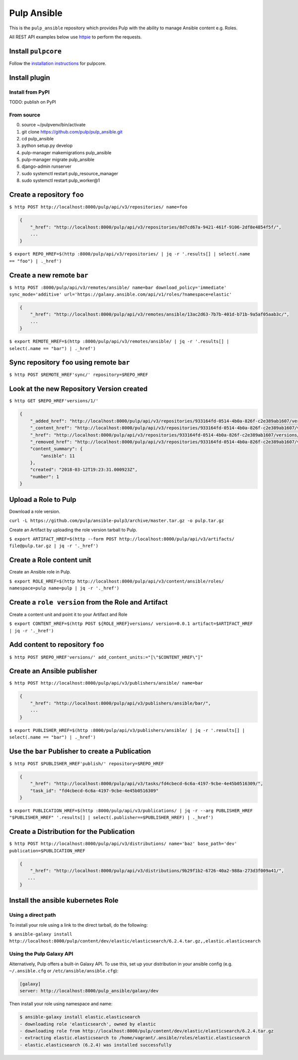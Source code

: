 Pulp Ansible
============

This is the ``pulp_ansible`` repository which provides Pulp with the
ability to manage Ansible content e.g. Roles.

All REST API examples below use `httpie <https://httpie.org/doc>`__ to
perform the requests.

Install ``pulpcore``
--------------------

Follow the `installation
instructions <https://docs.pulpproject.org/en/3.0/nightly/installation/instructions.html>`__
for pulpcore.

Install plugin
--------------

Install from PyPI
~~~~~~~~~~~~~~~~~

TODO: publish on PyPI

From source
~~~~~~~~~~~

0)  source ~/pulpvenv/bin/activate
1)  git clone https://github.com/pulp/pulp\_ansible.git
2)  cd pulp\_ansible
3)  python setup.py develop
4)  pulp-manager makemigrations pulp\_ansible
5)  pulp-manager migrate pulp\_ansible
6)  django-admin runserver
7)  sudo systemctl restart pulp\_resource\_manager
8) sudo systemctl restart pulp\_worker@1


Create a repository ``foo``
---------------------------

``$ http POST http://localhost:8000/pulp/api/v3/repositories/ name=foo``


.. code:: json

    {
        "_href": "http://localhost:8000/pulp/api/v3/repositories/8d7cd67a-9421-461f-9106-2df8e4854f5f/",
        ...
    }

``$ export REPO_HREF=$(http :8000/pulp/api/v3/repositories/ | jq -r '.results[] | select(.name == "foo") | ._href')``


Create a new remote ``bar``
-----------------------------

``$ http POST :8000/pulp/api/v3/remotes/ansible/ name=bar download_policy='immediate' sync_mode='additive' url='https://galaxy.ansible.com/api/v1/roles/?namespace=elastic'``

.. code:: json

    {
        "_href": "http://localhost:8000/pulp/api/v3/remotes/ansible/13ac2d63-7b7b-401d-b71b-9a5af05aab3c/",
        ...
    }

``$ export REMOTE_HREF=$(http :8000/pulp/api/v3/remotes/ansible/ | jq -r '.results[] | select(.name == "bar") | ._href')``


Sync repository ``foo`` using remote ``bar``
----------------------------------------------

``$ http POST $REMOTE_HREF'sync/' repository=$REPO_HREF``


Look at the new Repository Version created
------------------------------------------

``$ http GET $REPO_HREF'versions/1/'``

.. code:: json


  {
      "_added_href": "http://localhost:8000/pulp/api/v3/repositories/933164fd-0514-4b0a-826f-c2e389ab1607/versions/1/added_content/",
      "_content_href": "http://localhost:8000/pulp/api/v3/repositories/933164fd-0514-4b0a-826f-c2e389ab1607/versions/1/content/",
      "_href": "http://localhost:8000/pulp/api/v3/repositories/933164fd-0514-4b0a-826f-c2e389ab1607/versions/1/",
      "_removed_href": "http://localhost:8000/pulp/api/v3/repositories/933164fd-0514-4b0a-826f-c2e389ab1607/versions/1/removed_content/",
      "content_summary": {
          "ansible": 11
      },
      "created": "2018-03-12T19:23:31.000923Z",
      "number": 1
  }


Upload a Role to Pulp
---------------------

Download a role version.

``curl -L https://github.com/pulp/ansible-pulp3/archive/master.tar.gz -o pulp.tar.gz``

Create an Artifact by uploading the role version tarball to Pulp.

``$ export ARTIFACT_HREF=$(http --form POST http://localhost:8000/pulp/api/v3/artifacts/ file@pulp.tar.gz | jq -r '._href')``


Create a Role content unit
--------------------------

Create an Ansible role in Pulp.

``$ export ROLE_HREF=$(http http://localhost:8000/pulp/api/v3/content/ansible/roles/ namespace=pulp name=pulp | jq -r '._href')``


Create a ``role version`` from the Role and Artifact
-----------------------------------------------------

Create a content unit and point it to your Artifact and Role

``$ export CONTENT_HREF=$(http POST ${ROLE_HREF}versions/ version=0.0.1 artifact=$ARTIFACT_HREF | jq -r '._href')``


Add content to repository ``foo``
---------------------------------

``$ http POST $REPO_HREF'versions/' add_content_units:="[\"$CONTENT_HREF\"]"``


Create an Ansible publisher
---------------------------

``$ http POST http://localhost:8000/pulp/api/v3/publishers/ansible/ name=bar``

.. code:: json

    {
        "_href": "http://localhost:8000/pulp/api/v3/publishers/ansible/bar/",
        ...
    }


``$ export PUBLISHER_HREF=$(http :8000/pulp/api/v3/publishers/ansible/ | jq -r '.results[] | select(.name == "bar") | ._href')``


Use the ``bar`` Publisher to create a Publication
-------------------------------------------------

``$ http POST $PUBLISHER_HREF'publish/' repository=$REPO_HREF``

.. code:: json

    {
        "_href": "http://localhost:8000/pulp/api/v3/tasks/fd4cbecd-6c6a-4197-9cbe-4e45b0516309/",
        "task_id": "fd4cbecd-6c6a-4197-9cbe-4e45b0516309"
    }

``$ export PUBLICATION_HREF=$(http :8000/pulp/api/v3/publications/ | jq -r --arg PUBLISHER_HREF "$PUBLISHER_HREF" '.results[] | select(.publisher==$PUBLISHER_HREF) | ._href')``


Create a Distribution for the Publication
---------------------------------------

``$ http POST http://localhost:8000/pulp/api/v3/distributions/ name='baz' base_path='dev' publication=$PUBLICATION_HREF``


.. code:: json

    {
        "_href": "http://localhost:8000/pulp/api/v3/distributions/9b29f1b2-6726-40a2-988a-273d3f009a41/",
       ...
    }


Install the ansible kubernetes Role
-----------------------------------

Using a direct path
~~~~~~~~~~~~~~~~~~~

To install your role using a link to the direct tarball, do the following:

``$ ansible-galaxy install http://localhost:8000/pulp/content/dev/elastic/elasticsearch/6.2.4.tar.gz,,elastic.elasticsearch``


Using the Pulp Galaxy API
~~~~~~~~~~~~~~~~~~~~~~~~~~

Alternatively, Pulp offers a built-in Galaxy API. To use this, set up your distribution in your
ansible config (e.g. ``~/.ansible.cfg`` or ``/etc/ansible/ansible.cfg``):

.. code::

    [galaxy]
    server: http://localhost:8000/pulp_ansible/galaxy/dev

Then install your role using namespace and name:

.. code::

   $ ansible-galaxy install elastic.elasticsearch
   - downloading role 'elasticsearch', owned by elastic
   - downloading role from http://localhost:8000/pulp/content/dev/elastic/elasticsearch/6.2.4.tar.gz
   - extracting elastic.elasticsearch to /home/vagrant/.ansible/roles/elastic.elasticsearch
   - elastic.elasticsearch (6.2.4) was installed successfully

